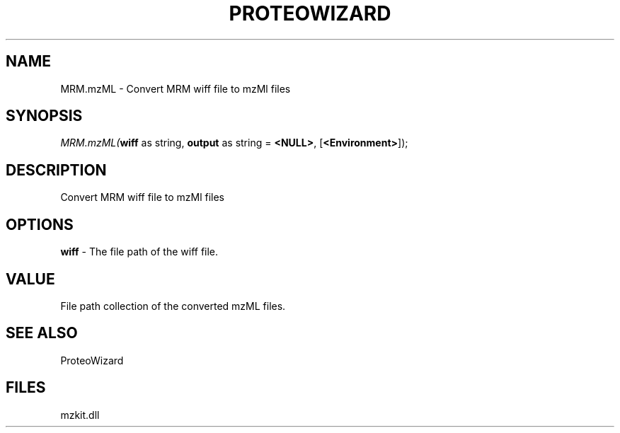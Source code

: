 .\" man page create by R# package system.
.TH PROTEOWIZARD 4 2000-1月 "MRM.mzML" "MRM.mzML"
.SH NAME
MRM.mzML \- Convert MRM wiff file to mzMl files
.SH SYNOPSIS
\fIMRM.mzML(\fBwiff\fR as string, 
\fBoutput\fR as string = \fB<NULL>\fR, 
[\fB<Environment>\fR]);\fR
.SH DESCRIPTION
.PP
Convert MRM wiff file to mzMl files
.PP
.SH OPTIONS
.PP
\fBwiff\fB \fR\- The file path of the wiff file. 
.PP
.SH VALUE
.PP
File path collection of the converted mzML files.
.PP
.SH SEE ALSO
ProteoWizard
.SH FILES
.PP
mzkit.dll
.PP

